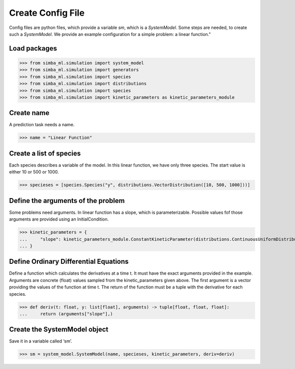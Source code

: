 Create Config File
==================


Config files are python files, which provide a variable `sm`, which is a `SystemModel`.
Some steps are needed, to create such a `SystemModel`.
We provide an example configuration for a simple problem: a linear function."

Load packages
-------------

>>> from simba_ml.simulation import system_model
>>> from simba_ml.simulation import generators
>>> from simba_ml.simulation import species
>>> from simba_ml.simulation import distributions
>>> from simba_ml.simulation import species
>>> from simba_ml.simulation import kinetic_parameters as kinetic_parameters_module

Create name
-----------
A prediction task needs a name.

>>> name = "Linear Function"

Create a list of species
------------------------
Each species describes a variable of the model. In this linear function, we have only three species. The start value is either 10 or 500 or 1000.

>>> specieses = [species.Species("y", distributions.VectorDistribution([10, 500, 1000]))]

Define the arguments of the problem
-----------------------------------
Some problems need arguments. In linear function has a slope, which is parameterizable. Possible values fof those arguments are provided using an InitialCondition.

>>> kinetic_parameters = {
...     "slope": kinetic_parameters_module.ConstantKineticParameter(distributions.ContinuousUniformDistribution(0.1, 0.3)),
... }

Define Ordinary Differential Equations
---------------------------------------
Define a function which calculates the derivatives at a time t. It must have the exact arguments provided in the example. Arguments are concrete (float) values sampled from the kinetic_parameters given above. The first argument is a vector providing the values of the function at time t. The return of the function must be a tuple with the derivative for each species.

>>> def deriv(t: float, y: list[float], arguments) -> tuple[float, float, float]:
...     return (arguments["slope"],)


Create the SystemModel object
--------------------------------
Save it in a variable called ‘sm’.

>>> sm = system_model.SystemModel(name, specieses, kinetic_parameters, deriv=deriv)
